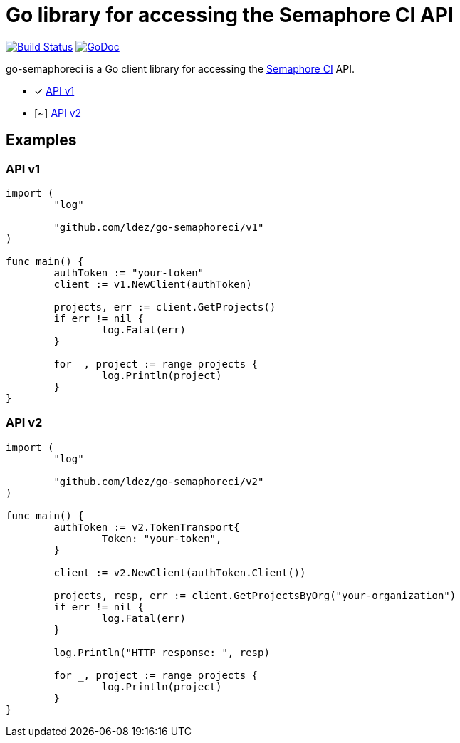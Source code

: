= Go library for accessing the Semaphore CI API

image:https://travis-ci.org/ldez/go-semaphoreci.svg?branch=master["Build Status", link="https://travis-ci.org/ldez/go-semaphoreci"]
image:https://godoc.org/github.com/ldez/go-semaphoreci?status.svg["GoDoc", link="https://godoc.org/github.com/ldez/go-semaphoreci"]

go-semaphoreci is a Go client library for accessing the https://semaphoreci.com/[Semaphore CI] API.

* [x] link:https://semaphoreci.com/docs/branches-and-builds-api.html[API v1]
* [~] link:http://semaphoreci.com/docs/api-v2-overview.html[API v2]


== Examples

=== API v1

[source, golang]
----
import (
	"log"

	"github.com/ldez/go-semaphoreci/v1"
)

func main() {
	authToken := "your-token"
	client := v1.NewClient(authToken)

	projects, err := client.GetProjects()
	if err != nil {
		log.Fatal(err)
	}

	for _, project := range projects {
		log.Println(project)
	}
}
----

=== API v2

[source, golang]
----
import (
	"log"

	"github.com/ldez/go-semaphoreci/v2"
)

func main() {
	authToken := v2.TokenTransport{
		Token: "your-token",
	}

	client := v2.NewClient(authToken.Client())

	projects, resp, err := client.GetProjectsByOrg("your-organization")
	if err != nil {
		log.Fatal(err)
	}

	log.Println("HTTP response: ", resp)

	for _, project := range projects {
		log.Println(project)
	}
}
----

